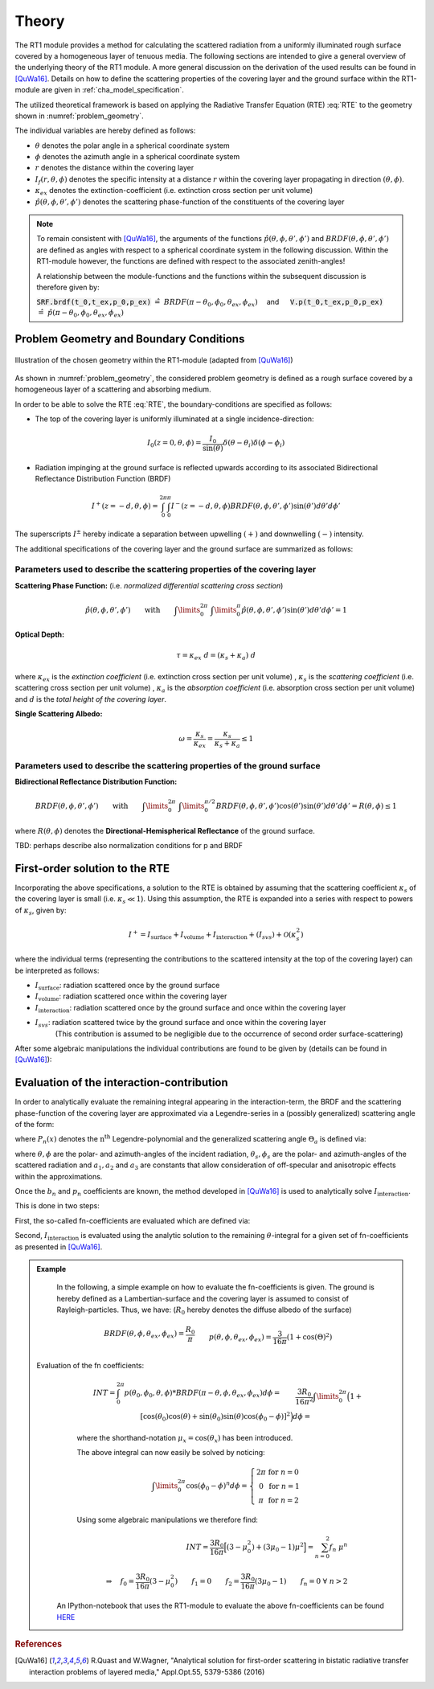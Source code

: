 Theory
======

The RT1 module provides a method for calculating the scattered radiation from a
uniformly illuminated rough surface covered by a homogeneous layer of tenuous media.
The following sections are intended to give a general overview of the underlying theory of the
RT1 module. A more general discussion on the derivation of the used results can be found in [QuWa16]_.
Details on how to define the scattering properties of the covering layer and the ground surface
within the RT1-module are given in :ref:`cha_model_specification`.



The utilized theoretical framework is based on applying the Radiative Transfer Equation (RTE) :eq:`RTE` to
the geometry shown in :numref:`problem_geometry`.

.. math::
   \cos(\theta) \frac{\partial I_f(r,\theta,\phi)}{\partial r} = -\kappa_{ex} I_f(r,\theta,\phi)
   + \kappa_s \int\limits_{0}^{2\pi}\int\limits_{0}^{\pi/2} I_f(r,\theta',\phi') \hat{p}(\theta,\phi,\theta',\phi') \sin(\theta') d\theta' d\phi'
   :label: RTE


The individual variables are hereby defined as follows:

- :math:`\theta` denotes the polar angle in a spherical coordinate system
- :math:`\phi` denotes the azimuth angle in a spherical coordinate system
- :math:`r` denotes the distance within the covering layer
- :math:`I_f(r,\theta,\phi)` denotes the specific intensity at a distance :math:`r` within the covering layer propagating in direction :math:`(\theta,\phi)`.
- :math:`\kappa_{ex}` denotes the extinction-coefficient (i.e. extinction cross section per unit volume)
- :math:`\hat{p}(\theta,\phi,\theta',\phi')` denotes the scattering phase-function of the constituents of the covering layer

.. note::
	To remain consistent with [QuWa16]_, the arguments of the functions :math:`\hat{p}(\theta,\phi,\theta',\phi')` and :math:`BRDF(\theta,\phi,\theta',\phi')` are defined as angles
	with respect to a spherical coordinate system in the following discussion. Within the RT1-module however, the functions are defined with respect to the associated zenith-angles!

	A relationship between the module-functions and the functions within the subsequent discussion is therefore given by:

	:code:`SRF.brdf(t_0,t_ex,p_0,p_ex)` :math:`\hat{=} ~BRDF(\pi - \theta_0, \phi_0, \theta_{ex},\phi_{ex}) \quad` and :math:`\mbox{}\quad` :code:`V.p(t_0,t_ex,p_0,p_ex)` :math:`\hat{=} ~\hat{p}(\pi - \theta_0, \phi_0, \theta_{ex},\phi_{ex})`




Problem Geometry and Boundary Conditions
-----------------------------------------

.. _problem_geometry:

.. figure:: _static/problem_geometry.png
   :align: center
   :width: 60%
   :alt: geometry applied to the RT1 module
   :figwidth: 100%

   Illustration of the chosen geometry within the RT1-module (adapted from [QuWa16]_)




As shown in :numref:`problem_geometry`, the considered problem geometry is defined as a rough surface covered by a homogeneous layer of a scattering and absorbing medium.

In order to be able to solve the RTE :eq:`RTE`, the boundary-conditions are specified as follows:

- The top of the covering layer is uniformly illuminated at a single incidence-direction:

.. math::
      I_0(z=0,\theta,\phi) = \frac{I_0}{\sin(\theta)}	\delta(\theta - \theta_i) \delta(\phi - \phi_i)

- Radiation impinging at the ground surface is reflected upwards according to its associated Bidirectional Reflectance Distribution Function (BRDF)

.. math::
   I^+(z=-d, \theta, \phi) = \int_{0}^{2\pi} \int_{0}^{\pi} I^-(z=-d, \theta, \phi) BRDF(\theta,\phi,\theta',\phi') \sin(\theta') d\theta' d\phi'

The superscripts :math:`I^\pm` hereby indicate a separation between upwelling :math:`(+)` and downwelling :math:`(-)` intensity.

The additional specifications of the covering layer and the ground surface are summarized as follows:


Parameters used to describe the scattering properties of the covering layer
''''''''''''''''''''''''''''''''''''''''''''''''''''''''''''''''''''''''''''

**Scattering Phase Function:**
(i.e. *normalized differential scattering cross section*)

.. math::
   \hat{p}(\theta,\phi,\theta',\phi') \qquad \textrm{with} \qquad   \int\limits_0^{2\pi} ~ \int\limits_{0}^{\pi} \hat{p}(\theta,\phi,\theta',\phi') \sin(\theta') d\theta' d\phi' = 1

**Optical Depth:**

.. math::
   \tau = \kappa_{ex} ~ d = (\kappa_{s} + \kappa_{a}) ~ d

where :math:`\kappa_{ex}` is the *extinction coefficient* (i.e. extinction cross section per unit volume)
, :math:`\kappa_{s}` is the *scattering coefficient* (i.e. scattering cross section per unit volume)
, :math:`\kappa_{a}` is the *absorption coefficient* (i.e. absorption cross section per unit volume)
and :math:`d` is the *total height of the covering layer*.


**Single Scattering Albedo:**

.. math::
   \omega = \frac{\kappa_{s}}{\kappa_{ex}} = \frac{\kappa_{s}}{\kappa_{s} + \kappa_{a}}   \leq 1


Parameters used to describe the scattering properties of the ground surface
''''''''''''''''''''''''''''''''''''''''''''''''''''''''''''''''''''''''''''

**Bidirectional Reflectance Distribution Function:**

.. math::
   BRDF(\theta,\phi,\theta',\phi')  \qquad \textrm{with} \qquad   \int\limits_0^{2\pi} ~ \int\limits_{0}^{\pi/2} BRDF(\theta,\phi,\theta',\phi') \cos(\theta') \sin(\theta') d\theta' d\phi' = R(\theta,\phi) \leq 1

where :math:`R(\theta,\phi)` denotes the **Directional-Hemispherical Reflectance** of the ground surface.

TBD: perhaps describe also normalization conditions for p and BRDF

First-order solution to the RTE
--------------------------------

Incorporating the above specifications, a solution to the RTE is obtained by assuming that the scattering coefficient :math:`\kappa_s` of the covering layer is small (i.e. :math:`\kappa_s\ll 1`).
Using this assumption, the RTE is expanded into a series with respect to powers of :math:`\kappa_s`, given by:

.. math::
   I^+ = I_{\textrm{surface}} + I_{\textrm{volume}} + I_{\textrm{interaction}} + (I_{svs}) + \mathcal{O}(\kappa_s^2)

where the individual terms (representing the contributions to the scattered intensity at the top of the covering layer)  can be interpreted as follows:

- :math:`I_{\textrm{surface}}`:  radiation scattered once by the ground surface
- :math:`I_{\textrm{volume}}`: radiation scattered once within the covering layer
- :math:`I_{\textrm{interaction}}`: radiation scattered once by the ground surface and once within the covering layer
- :math:`I_{svs}`: radiation scattered twice by the ground surface and once within the covering layer
      (This contribution is assumed to be negligible due to the occurrence of second order surface-scattering)

After some algebraic manipulations the individual contributions are found to be given by (details can be found in [QuWa16]_):

.. math::
   I_{\textrm{surface}}(\theta_0, \phi_0, \theta_{ex}, \phi_{ex}) = I_0 e^{-\frac{\tau}{\cos(\theta_0)}} ~ e^{-\frac{\tau}{\cos(\theta_{ex})}} \cos(\theta_0) BRDF(\pi-\theta_0, \phi_0, \theta_{ex}, \phi_{ex})
   :label: surface_contribution

.. math::
   I_{\textrm{volume}}(\theta_0, \phi_0, \theta_{ex}, \phi_{ex}) = I_0 ~\omega ~ \frac{\cos(\theta_0)}{\cos(\theta_0) + \cos(\theta_{ex})} \left( 1 - e^{-\frac{\tau}{\cos(\theta_0)}} ~ e^{-\frac{\tau}{\cos(\theta_{ex})}}  \right)    \hat{p}(\pi-\theta_0, \phi_0, \theta_{ex}, \phi_{ex})
   :label: volume_contribution

.. math::
   I_{\textrm{interaction}}(\theta_0, \phi_0, \theta_{ex}, \phi_{ex}) = I_0 ~ \cos(\theta_0) ~ \omega \left\lbrace e^{-\frac{\tau}{\cos(\theta_{ex})}} F_{int}(\theta_0,\theta_{ex}) + e^{-\frac{\tau}{\cos(\theta_{ex})}} F_{int}(\theta_{ex},\theta_{0})    \right\rbrace
   :label: interaction_contribution


.. math::
   :label: F_int

   &\textrm{with} \qquad \qquad F_{int}(\theta_0, \phi_0, \theta_{ex}, \phi_{ex}) =\\ &\int\limits_0^{2\pi} \int\limits_0^\pi   \frac{\cos(\theta)}{\cos(\theta_0)-\cos(\theta)} \left( e^{-\frac{\tau}{\cos(\theta_0)}} - e^{-\frac{\tau}{\cos(\theta)}} \right) ~ \hat{p}(\theta_0, \phi_0, \theta , \phi) BRDF(\pi - \theta, \phi, \theta_{ex}, \phi_{ex})  \sin(\theta) d\theta d\phi


Evaluation of the interaction-contribution
-------------------------------------------

In order to analytically evaluate the remaining integral appearing in the interaction-term, the BRDF and the scattering phase-function of the covering layer are approximated via a
Legendre-series in a (possibly generalized) scattering angle of the form:

.. math::
   BRDF(\theta, \phi, \theta_{s}, \phi_{s}) = \sum_{n=0}^{N_b} b_n P_n(\cos(\Theta_{a_b}))
   :label: brdf_expansion

.. math::
   \hat{p}(\theta, \phi, \theta_{s}, \phi_{s}) = \sum_{n=0}^{N_p} p_n P_n(\cos(\Theta_{a_p}))
   :label: p_expansion

where :math:`P_n(x)` denotes the :math:`\textrm{n}^\textrm{th}` Legendre-polynomial and the generalized scattering angle :math:`\Theta_a` is defined via:

.. math::
   \cos(\Theta_a) = a_0 \cos(\theta) \cos(\theta_{s}) + \sin(\theta) \sin(\theta_{s}) \left[a_1 \cos(\phi) \cos(\phi_{s}) + a_2 \sin(\phi) \sin(\phi_{s}) \right]
   :label: general_scat_angle

where :math:`\theta ,\phi` are the polar- and azimuth-angles of the incident radiation, :math:`\theta_{s}, \phi_{s}` are the polar- and azimuth-angles of the scattered radiation and :math:`a_1,a_2` and :math:`a_3`
are constants that allow consideration of off-specular and anisotropic effects within the approximations.


Once the :math:`b_n` and :math:`p_n` coefficients are known, the method developed in [QuWa16]_ is used to analytically solve :math:`I_{\textrm{interaction}}`.

This is done in two steps:

First, the so-called fn-coefficients are evaluated which are defined via:

.. math::
   \int_{0}^{2\pi} \hat{p}(\theta_0,\phi_0,\theta,\phi)BRDF(\pi - \theta, \phi, \theta_{ex},\phi_{ex}) d\phi  = \sum_{n=0}^{N_b + N_p} f_n(\theta_0,\phi_0,\theta_{ex},\phi_{ex}) \cos(\theta)^n
   :label: fn_coef_definition

Second, :math:`I_{\textrm{interaction}}` is evaluated using the analytic solution to the remaining :math:`\theta`-integral for a given set of fn-coefficients as presented in [QuWa16]_.

.. admonition:: Example

	In the following, a simple example on how to evaluate the fn-coefficients is given.
	The ground is hereby defined as a Lambertian-surface and the covering layer is assumed to consist of Rayleigh-particles. Thus, we have: (:math:`R_0` hereby denotes the diffuse albedo of the surface) 

    .. math::
       &BRDF(\theta, \phi, \theta_{ex},\phi_{ex}) = \frac{R_0}{\pi}
       \\&p(\theta, \phi, \theta_{ex},\phi_{ex}) = \frac{3}{16\pi} (1+\cos(\Theta)^2)
       \\&\textrm{with} \qquad \qquad \cos(\Theta) = \cos(\theta)\cos(\theta_{ex}) + \sin(\theta)\sin(\theta_{ex})\cos(\phi - \phi_{ex})

    Evaluation of the fn coefficients:
	.. math::
	   &INT = \int_0^{2\pi} p(\theta_0, \phi_0, \theta,\phi) * BRDF(\pi-\theta, \phi, \theta_{ex},\phi_{ex}) d\phi =
	   \\&\frac{3 R_0}{16 \pi^2} \int\limits_{0}^{2\pi}  \Big(1+[\cos(\theta_0)\cos(\theta) + \sin(\theta_0)\sin(\theta)\cos(\phi_0 - \phi)]^2\Big) d\phi = 
	   \\&\frac{3 R_0}{16 \pi^2} \int\limits_0^{2\pi} \Big(1+ \mu_0^2 \mu^2 + 2 \mu_0 \mu \sin(\theta_0) \sin(\theta) \cos(\phi_0 - \phi) + (1-\mu_0)^2(1-\mu)^2 \cos(\phi_0 - \phi)^2\Big) d\phi

	where the shorthand-notation :math:`\mu_x = \cos(\theta_x)` has been introduced.

	The above integral can now easily be solved by noticing:

	.. math::
	   \int\limits_0^{2\pi} \cos(\phi_0 - \phi)^n d\phi = \left\lbrace \begin{matrix} 2 \pi & \textrm{for } n=0 \\ 0 & \textrm{for } n=1 \\ \pi  & \textrm{for } n=2 \end{matrix} \right.

	Using some algebraic manipulations we therefore find:

	.. math::
	   INT = \frac{3 R_0}{16\pi} \Big[ (3-\mu_0^2) + (3 \mu_0 -1) \mu^2 \Big] = \sum_{n=0}^2 f_n ~ \mu^n
	   \\ \\
	   \Rightarrow \quad f_0 = \frac{3 R_0}{16\pi}(3-\mu_0^2) \qquad f_1 = 0 \qquad f_2 = \frac{3 R_0}{16\pi}(3 \mu_0 -1) \qquad f_n = 0 ~ \forall ~n>2

     An IPython-notebook that uses the RT1-module to evaluate the above fn-coefficients can be found `HERE <https://github.com/pygeo/rt1/tree/master/doc/examples/example_fn.ipynb>`_


.. rubric:: References
.. [QuWa16]  R.Quast and W.Wagner, "Analytical solution for first-order scattering in bistatic radiative transfer interaction problems of layered media," Appl.Opt.55, 5379-5386 (2016)
